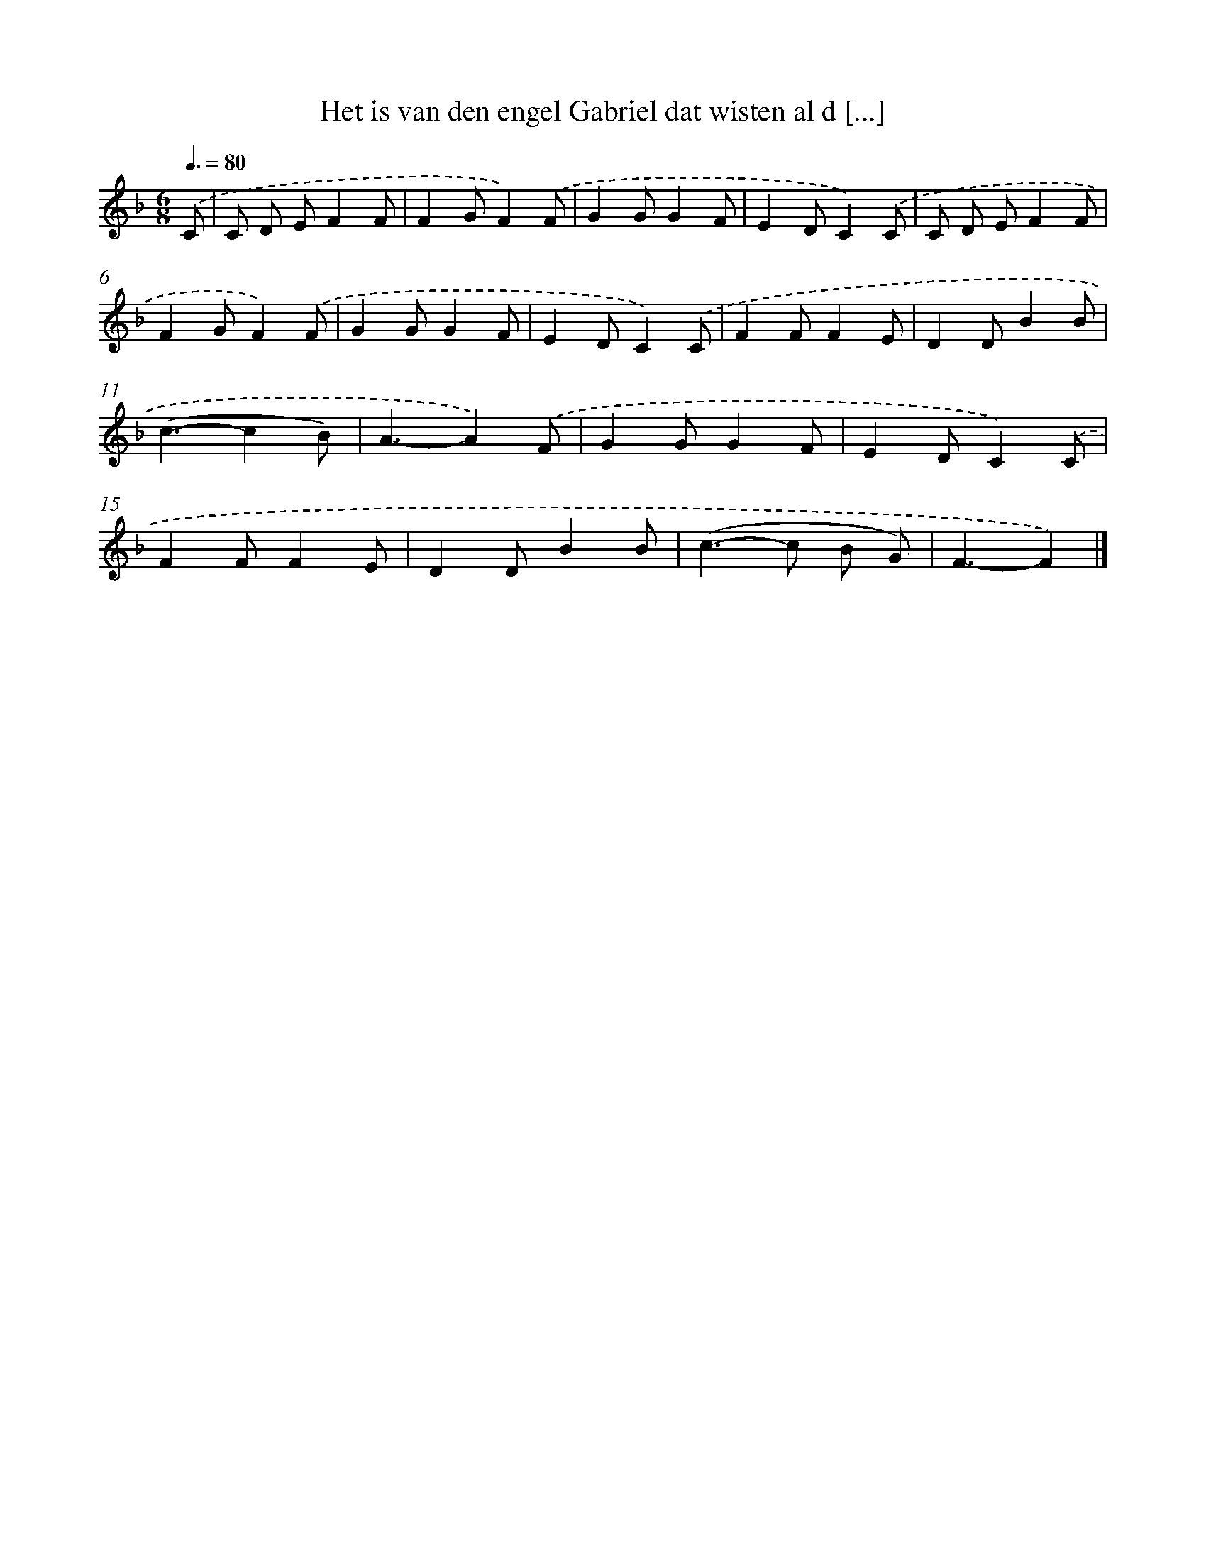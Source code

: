 X: 5168
T: Het is van den engel Gabriel dat wisten al d [...]
%%abc-version 2.0
%%abcx-abcm2ps-target-version 5.9.1 (29 Sep 2008)
%%abc-creator hum2abc beta
%%abcx-conversion-date 2018/11/01 14:36:16
%%humdrum-veritas 1738593480
%%humdrum-veritas-data 443943009
%%continueall 1
%%barnumbers 0
L: 1/8
M: 6/8
Q: 3/8=80
K: F clef=treble
.('C [I:setbarnb 1]|
C D EF2F |
F2GF2).('F |
G2GG2F |
E2DC2).('C |
C D EF2F |
F2GF2).('F |
G2GG2F |
E2DC2).('C |
F2FF2E |
D2DB2B |
(c3-c2B) |
A3-A2).('F |
G2GG2F |
E2DC2).('C |
F2FF2E |
D2DB2B |
(c2>-c2 B G) |
F3-F2) |]
